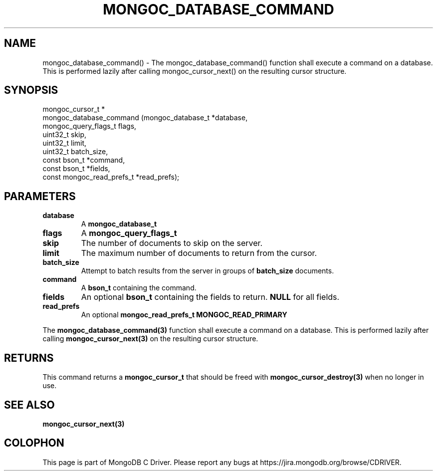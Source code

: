 .\" This manpage is Copyright (C) 2016 MongoDB, Inc.
.\" 
.\" Permission is granted to copy, distribute and/or modify this document
.\" under the terms of the GNU Free Documentation License, Version 1.3
.\" or any later version published by the Free Software Foundation;
.\" with no Invariant Sections, no Front-Cover Texts, and no Back-Cover Texts.
.\" A copy of the license is included in the section entitled "GNU
.\" Free Documentation License".
.\" 
.TH "MONGOC_DATABASE_COMMAND" "3" "2016\(hy09\(hy29" "MongoDB C Driver"
.SH NAME
mongoc_database_command() \- The mongoc_database_command() function shall execute a command on a database. This is performed lazily after calling mongoc_cursor_next() on the resulting cursor structure.
.SH "SYNOPSIS"

.nf
.nf
mongoc_cursor_t *
mongoc_database_command (mongoc_database_t         *database,
                         mongoc_query_flags_t       flags,
                         uint32_t                   skip,
                         uint32_t                   limit,
                         uint32_t                   batch_size,
                         const bson_t              *command,
                         const bson_t              *fields,
                         const mongoc_read_prefs_t *read_prefs);
.fi
.fi

.SH "PARAMETERS"

.TP
.B
database
A
.B mongoc_database_t
.
.LP
.TP
.B
flags
A
.B mongoc_query_flags_t
.
.LP
.TP
.B
skip
The number of documents to skip on the server.
.LP
.TP
.B
limit
The maximum number of documents to return from the cursor.
.LP
.TP
.B
batch_size
Attempt to batch results from the server in groups of
.B batch_size
documents.
.LP
.TP
.B
command
A
.B bson_t
containing the command.
.LP
.TP
.B
fields
An optional
.B bson_t
containing the fields to return.
.B NULL
for all fields.
.LP
.TP
.B
read_prefs
An optional
.B mongoc_read_prefs_t
. Otherwise, the command uses mode
.B MONGOC_READ_PRIMARY
.
.LP

The
.B mongoc_database_command(3)
function shall execute a command on a database. This is performed lazily after calling
.B mongoc_cursor_next(3)
on the resulting cursor structure.

.SH "RETURNS"

This command returns a
.B mongoc_cursor_t
that should be freed with
.B mongoc_cursor_destroy(3)
when no longer in use.

.SH "SEE ALSO"

.B mongoc_cursor_next(3)


.B
.SH COLOPHON
This page is part of MongoDB C Driver.
Please report any bugs at https://jira.mongodb.org/browse/CDRIVER.